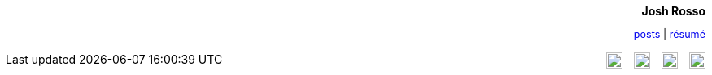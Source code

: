:source-highlighter: coderay
++++
<style type="text/css">
a {
  text-decoration: none; 
}

a:hover {
  text-decoration: underline;
}

img.social {
  margin-left: 10px;
}
</style>

<div align="right">

<h4 style="margin-top: 0px; margin-bottom: 10px;">Josh Rosso</h4> 

<p style="margin-bottom: 15px; font-size: .9em;"><a href="../posts">posts</a> | <a href="../resume">résumé</a></p>
</div>

<div align="right" style="float: right;">
  <a href="https://github.com/joshrosso"><img class="social" src="http://stylus-lang.com/img/octocat.svg" width="20"></a>
  <a href="https://instagram.com/joshrosso"><img class="social" src="https://cdn0.iconfinder.com/data/icons/shift-logotypes/32/Instagram-512.png" width="20"></a>
  <a href="https://twitter.com/joshrosso"><img class="social" src="https://g.twimg.com/Twitter_logo_blue.png" width="20"></a>
  <a href="https://www.linkedin.com/in/joshrosso"><img class="social" src="http://marisasanfilippo.com/wp-content/uploads/2015/07/Linkedin_circle.svg_.png" width="20"></a>
</div>
++++
